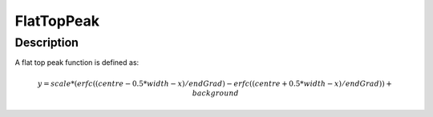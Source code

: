 .. _func-FlatTopPeak:

===========
FlatTopPeak
===========

.. index:: FlatTopPeak

Description
-----------

A flat top peak function is defined as:

.. math:: y = scale * (erfc((centre - 0.5 * width - x) / endGrad) - erfc((centre + 0.5 * width - x) / endGrad)) + background

.. attributes::

.. properties::

.. categories::

.. sourcelink::
